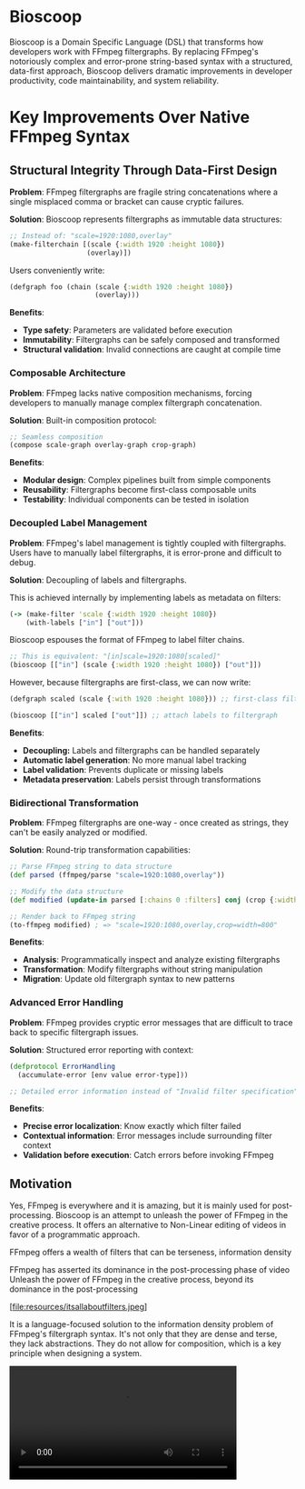 * Bioscoop

Bioscoop is a Domain Specific Language (DSL) that transforms how
developers work with FFmpeg filtergraphs. By replacing FFmpeg's
notoriously complex and error-prone string-based syntax with a
structured, data-first approach, Bioscoop delivers dramatic
improvements in developer productivity, code maintainability, and
system reliability.

* Key Improvements Over Native FFmpeg Syntax

** *Structural Integrity Through Data-First Design*

*Problem*: FFmpeg filtergraphs are fragile string concatenations where a
single misplaced comma or bracket can cause cryptic failures.

*Solution*: Bioscoop represents filtergraphs as immutable data structures:

#+begin_src clojure
;; Instead of: "scale=1920:1080,overlay"
(make-filterchain [(scale {:width 1920 :height 1080})
                   (overlay)])
#+end_src

Users conveniently write:

#+begin_src clojure
(defgraph foo (chain (scale {:width 1920 :height 1080})
                     (overlay)))
#+end_src

*Benefits*:
- *Type safety*: Parameters are validated before execution
- *Immutability*: Filtergraphs can be safely composed and transformed
- *Structural validation*: Invalid connections are caught at compile time

*** *Composable Architecture*

*Problem*: FFmpeg lacks native composition mechanisms, forcing
developers to manually manage complex filtergraph concatenation.

*Solution*: Built-in composition protocol:

#+begin_src clojure
;; Seamless composition
(compose scale-graph overlay-graph crop-graph)
#+end_src

*Benefits*:
- *Modular design*: Complex pipelines built from simple components
- *Reusability*: Filtergraphs become first-class composable units
- *Testability*: Individual components can be tested in isolation


*** *Decoupled Label Management*

*Problem*: FFmpeg's label management is tightly coupled with
filtergraphs. Users have to manually label filtergraphs, it is
error-prone and difficult to debug.

*Solution*: Decoupling of labels and filtergraphs.

This is achieved internally by implementing labels as metadata on filters:

#+begin_src clojure
(-> (make-filter 'scale {:width 1920 :height 1080})
    (with-labels ["in"] ["out"]))
#+end_src

Bioscoop espouses the format of FFmpeg to label filter chains. 

#+begin_src clojure
;; This is equivalent: "[in]scale=1920:1080[scaled]"
(bioscoop [["in"] (scale {:width 1920 :height 1080}) ["out"]])
#+end_src

However, because filtergraphs are first-class, we can now write:

#+begin_src clojure
(defgraph scaled (scale {:with 1920 :height 1080})) ;; first-class filtergraph, independent of labels

(bioscoop [["in"] scaled ["out"]]) ;; attach labels to filtergraph
#+end_src

*Benefits*:
- *Decoupling:* Labels and filtergraphs can be handled separately
- *Automatic label generation*: No more manual label tracking
- *Label validation*: Prevents duplicate or missing labels
- *Metadata preservation*: Labels persist through transformations

*** *Bidirectional Transformation*

*Problem*: FFmpeg filtergraphs are one-way - once created as strings,
they can't be easily analyzed or modified.

*Solution*: Round-trip transformation capabilities:

#+begin_src clojure
;; Parse FFmpeg string to data structure
(def parsed (ffmpeg/parse "scale=1920:1080,overlay"))

;; Modify the data structure
(def modified (update-in parsed [:chains 0 :filters] conj (crop {:width 800})))

;; Render back to FFmpeg string
(to-ffmpeg modified) ; => "scale=1920:1080,overlay,crop=width=800"
#+end_src

*Benefits*:
- *Analysis*: Programmatically inspect and analyze existing filtergraphs
- *Transformation*: Modify filtergraphs without string manipulation
- *Migration*: Update old filtergraph syntax to new patterns

*** *Advanced Error Handling*

*Problem*: FFmpeg provides cryptic error messages that are difficult to
trace back to specific filtergraph issues.

*Solution*: Structured error reporting with context:

#+begin_src clojure
(defprotocol ErrorHandling
  (accumulate-error [env value error-type]))
  
;; Detailed error information instead of "Invalid filter specification"
#+end_src

*Benefits*:
- *Precise error localization*: Know exactly which filter failed
- *Contextual information*: Error messages include surrounding filter context
- *Validation before execution*: Catch errors before invoking FFmpeg



** Motivation 

Yes, FFmpeg is everywhere and it is amazing, but it is mainly used for
post-processing. Bioscoop is an attempt to unleash the power of FFmpeg
in the creative process. It offers an alternative to Non-Linear
editing of videos in favor of a programmatic approach.

FFmpeg offers a wealth of filters that can be
terseness, information density


FFmpeg has asserted its dominance in the post-processing phase of
video 
Unleash the power of FFmpeg in the creative process, beyond its
dominance in the post-processing 


[file:resources/itsallaboutfilters.jpeg]


#+HTML: <img src="resources/itsallaboutfilters.jpeg" width="867" height="499"/>

It is a language-focused solution to the information density problem
of FFmpeg's filtergraph syntax.
It's not only that they are dense and terse, they lack
abstractions. They do not allow for composition, which is a key
principle when designing a system.


#+HTML: <video controls width="400"><source src="resources/output.mp4" type="video/mp4/></video>

#+begin_src clojure

#+end_src

Told in the words of communties:

- Clojurians: a dsl that compiles Lisp forms to FFmpeg's filtergraph
- PLT: A context-free grammar describing a simple Lisp language -> AST transformation into data structues
-   
